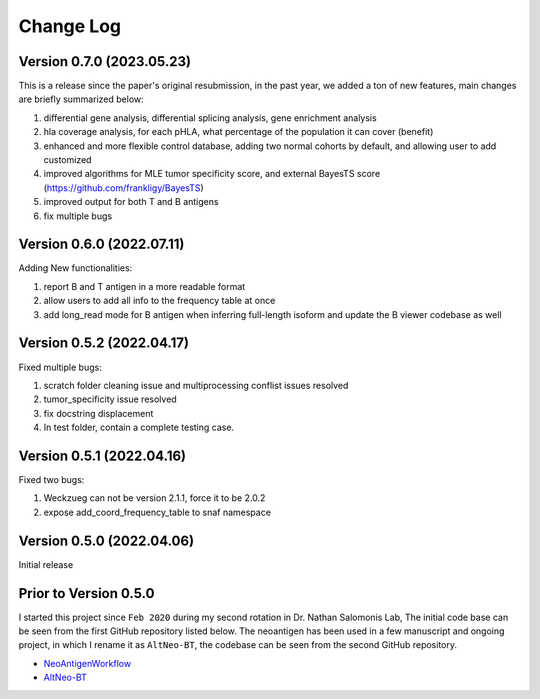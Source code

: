 Change Log
============


Version 0.7.0 (2023.05.23)
---------------------------

This is a release since the paper's original resubmission, in the past year, we added a ton of new features, main changes are briefly summarized below:

#. differential gene analysis, differential splicing analysis, gene enrichment analysis
#. hla coverage analysis, for each pHLA, what percentage of the population it can cover (benefit)
#. enhanced and more flexible control database, adding two normal cohorts by default, and allowing user to add customized
#. improved algorithms for MLE tumor specificity score, and external BayesTS score (https://github.com/frankligy/BayesTS)
#. improved output for both T and B antigens
#. fix multiple bugs

Version 0.6.0 (2022.07.11)
----------------------------

Adding New functionalities:

#. report B and T antigen in a more readable format
#. allow users to add all info to the frequency table at once
#. add long_read mode for B antigen when inferring full-length isoform and update the B viewer codebase as well


Version 0.5.2 (2022.04.17)
----------------------------

Fixed multiple bugs:

#. scratch folder cleaning issue and multiprocessing conflist issues resolved
#. tumor_specificity issue resolved
#. fix docstring displacement
#. In test folder, contain a complete testing case.

Version 0.5.1 (2022.04.16)
----------------------------

Fixed two bugs:

#. Weckzueg can not be version 2.1.1, force it to be 2.0.2
#. expose add_coord_frequency_table to snaf namespace


Version 0.5.0 (2022.04.06)
----------------------------
Initial release

Prior to Version 0.5.0
--------------------------
I started this project since ``Feb 2020`` during my second rotation in Dr. Nathan Salomonis Lab, The initial code base can be seen from the first GitHub
repository listed below. The neoantigen has been used in a few manuscript and ongoing project, in which I rename it as ``AltNeo-BT``, the codebase can be
seen from the second GitHub repository. 

* `NeoAntigenWorkflow <https://github.com/frankligy/NeoAntigenWorkflow/commit/8aa37114b47513496e0fe14f15155f2bdd159e5d>`_
* `AltNeo-BT <https://github.com/frankligy/AltNeo-BT>`_

